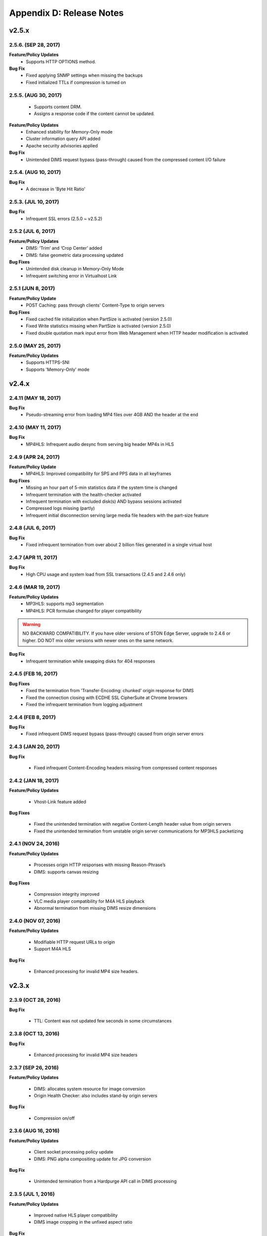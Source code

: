 .. _release:

Appendix D: Release Notes
***************************

v2.5.x
====================================

2.5.6. (SEP 28, 2017)
----------------------

**Feature/Policy Updates**
    - Supports HTTP OPTIONS method.

**Bug Fix**
    - Fixed applying SNMP settings when missing the backups
    - Fixed initialized TTLs if compression is turned on

2.5.5. (AUG 30, 2017)
----------------------
    - Supports content DRM.
    - Assigns a response code if the content cannot be updated.

**Feature/Policy Updates**
    - Enhanced stability for Memory-Only mode
    - Cluster information query API added
    - Apache security advisories applied

**Bug Fix**
    - Unintended DIMS request bypass (pass-through) caused from the compressed content I/O failure

2.5.4. (AUG 10, 2017)
----------------------

**Bug Fix**
    - A decrease in 'Byte Hit Ratio' 
    
2.5.3. (JUL 10, 2017)
----------------------

**Bug Fix**
    - Infrequent SSL errors (2.5.0 ~ v2.5.2)

2.5.2 (JUL 6, 2017)
---------------------------

**Feature/Policy Updates**
    - DIMS: ‘Trim’ and ‘Crop Center’ added
    - DIMS: false geometric data processing updated

**Bug Fixes**
    - Unintended disk cleanup in Memory-Only Mode  
    - Infrequent switching error in Virtualhost Link   
    
2.5.1 (JUN 8, 2017)
-----------------------------

**Feature/Policy Update**
    - POST Caching: pass through clients' Content-Type to origin servers

**Bug Fixes**
    - Fixed cached file initialization when PartSize is activated (version 2.5.0)
    - Fixed Write statistics missing when PartSize is activated (version 2.5.0)
    - Fixed double quotation mark input error from Web Management when HTTP header modification is activated

2.5.0 (MAY 25, 2017)
---------------------------

**Feature/Policy Updates**
    - Supports HTTPS-SNI
    - Supports 'Memory-Only' mode
    
v2.4.x
====================================

2.4.11 (MAY 18, 2017)
---------------------------

**Bug Fix**
    - Pseudo-streaming error from loading MP4 files over 4GB AND the header at the end 
   
2.4.10 (MAY 11, 2017)
---------------------------

**Bug Fix**
    - MP4HLS: Infrequent audio desync from serving big header MP4s in HLS
    
2.4.9 (APR 24, 2017)
---------------------------

**Feature/Policy Update**
    - MP4HLS: Improved compatibility for SPS and PPS data in all keyframes

**Bug Fixes**
    - Missing an hour part of 5-min statistics data if the system time is changed
    - Infrequent termination with the health-checker activated
    - Infrequent termination with excluded disk(s) AND bypass sessions activated 
    - Compressed logs missing (partly)
    - Infrequent initial disconnection serving large media file headers with the part-size feature
    
2.4.8 (JUL 6, 2017)
---------------------------

**Bug Fix**
    - Fixed infrequent termination from over about 2 billion files generated in a single virtual host
    

2.4.7 (APR 11, 2017)
---------------------------
**Bug Fix**
    - High CPU usage and system load from SSL transactions (2.4.5 and 2.4.6 only)


2.4.6 (MAR 19, 2017)
---------------------------
**Feature/Policy Updates**
   - MP3HLS: supports mp3 segmentation
   - MP4HLS: PCR formulae changed for player compatibility 

.. warning::

    NO BACKWARD COMPATIBILITY.  If you have older versions of STON Edge Server, upgrade to 2.4.6 or higher. DO NOT mix older versions with newer ones on the same network. 

**Bug Fix**
    - Infrequent termination while swapping disks for 404 responses

2.4.5 (FEB 16, 2017)
---------------------------

**Bug Fixes**
    - Fixed the termination from 'Transfer-Encoding: chunked' origin response for DIMS
    - Fixed the connection closing with ECDHE SSL CipherSuite at Chrome browsers
    - Fixed the infrequent termination from logging adjustment


2.4.4 (FEB 8, 2017)
---------------------------

**Bug Fix**
    - Fixed infrequent DIMS request bypass (pass-through) caused from origin server errors

2.4.3 (JAN 20, 2017)
---------------------------

**Bug Fix**

  - Fixed infrequent Content-Encoding headers missing from compressed content responses

2.4.2 (JAN 18, 2017)
---------------------------

**Feature/Policy Updates**

  - Vhost-Link feature added

**Bug Fixes**

  - Fixed the unintended termination with negative Content-Length header value from origin servers
  - Fixed the unintended termination from unstable origin server communications for MP3HLS packetizing

2.4.1 (NOV 24, 2016)
----------------------------

**Feature/Policy Updates**

  - Processes origin HTTP responses with missing Reason-Phrase’s 
  - DIMS: supports canvas resizing

**Bug Fixes**

  - Compression integrity improved
  - VLC media player compatibility for M4A HLS playback
  - Abnormal termination from missing DIMS resize dimensions
  
2.4.0 (NOV 07, 2016)
----------------------------

**Feature/Policy Updates**

  - Modifiable HTTP request URLs to origin 
  - Support M4A HLS

**Bug Fix**

  - Enhanced processing for invalid MP4 size headers.
  
v2.3.x
====================================

2.3.9 (OCT 28, 2016)
----------------------------

**Bug Fix**

 - TTL: Content was not updated few seconds in some circumstances


2.3.8 (OCT 13, 2016)
----------------------------

**Bug Fix**

 - Enhanced processing for invalid MP4 size headers


2.3.7 (SEP 26, 2016)
----------------------------

**Feature/Policy Updates**

  - DIMS: allocates system resource for image conversion 
  - Origin Health Checker: also includes stand-by origin servers

**Bug Fix**

  - Compression on/off


2.3.6 (AUG 16, 2016)
----------------------------

**Feature/Policy Updates**

 - Client socket processing policy update
 - DIMS: PNG alpha compositing update for JPG conversion

**Bug Fix**

 - Unintended termination from a Hardpurge API call in DIMS processing


2.3.5 (JUL 1, 2016)
----------------------------

**Feature/Policy Updates**

 - Improved native HLS player compatibility
 - DIMS image cropping in the unfixed aspect ratio

**Bug Fix**

 - Unintended termination upon an origin status reset API call with Origin Health-Checker activated
 
 
2.3.4 (JUN 3, 2016)
----------------------------

**Feature/Policy Updates**

 - Supports large MP4 files with 32-bit mdat atoms (4GB or more)
 - Supports Host header value in unknown access logs
 - WM installation : Apache Manual folder deleted for security
 - WM installation : "winesoft" Apache account as nologin
   
**Bug Fixes**

 - HLS: CPU overload upon some videos
 - Termination upon bypassing HTTP requests
 - Client IP shown as 0.0.0.0 in access logs
 - Configuration backup failure for over 260 virtualhosts generated


2.3.3 (APR 26, 2016)
----------------------------

**Bug Fixes**

   - Unintended 404 responses upon origin host, DIMS and compression configured [2.3.0 ~ 2.3.2]
   - Unintended CPU overload upon SNMP View deletion
   - WM - 0 value input error from SNMP GlobalMIn


2.3.2 (MAR 22, 2016)
----------------------------

**Feature/Policy Update**

   - HLS index file compatibility improved 

**Bug Fixes**

   - Unintended termination from encryption/decryption with a bad SSL handshake
   - Occasional termination from active ACLs


2.3.1 (FEB 23, 2016)
----------------------------

   - Supports MP3 streaming in HLS

**Feature/Policy Updates**

   - Custom access log format 
       | %..y Request HTTP header size
       | %..z Response HTTP header size
   
**Bug Fix**

   - WM : unintended failure in no destination port configured
   

2.3.0 (FEB 3, 2016)
----------------------------

   -  Supports on-the-fly compression.

**Bug Fixes**

   - Expires Header: incorrect max-age value from modification 
   - DIMS Statistics: incorrect average value from faulty denominator


v2.2.x
====================================

2.2.5 (JAN 12, 2016)
----------------------------

**Feature/Policy Updates**

   - HTTP response code update: "451 Unavailable For Legal Reasons" 

**Bug Fix**

   - TLS : unintended termination upon attacking packets
   
   
2.2.4 (DEC 11, 2015)
----------------------------

**Bug Fix**

   - HLS : playback termination upon media segmentation 
   
   
2.2.3 (DEC 4, 2015)
----------------------------

**Bug Fix**

   - Virtualhost generation failure from Web Management in 2.2.2
   

2.2.2 (DEC 3, 2015)
----------------------------
   
   - Modifies HTTP request header to origin

**Feature/Policy Updates**

   - HTTP request/response header modification : 'put' action added, which inserts the header


2.2.1 (NOV 19, 2015)
----------------------------
   
**Bug Fixes**

   - TLS-Handshake: overlapping ChangeCipherSpec return upon separate ChangeCipherSpec and ClientFinished messages
   - :ref:`media-dims` : size ratio malfuction from Animated GIF resizing

2.2.0 (NOV 4, 2015)
----------------------------
   
   - Supports TLS 1.2 (including Forward Secrecy and other security policy updates)
   
**Bug Fixes**

   - Abnormal termination upon no disk information
   - TLS-Handshake version choice
       **Before.**  TLSPlaintext.version
       **After.**  ClientHello.client.version
   

v2.1.x
====================================


2.1.9 (OCT 15, 2015)
----------------------------
   
**Bug Fix**

   - :ref:`media-hls` : Video playback malfunction from 2.1.7

2.1.8 (OCT 14, 2015)
----------------------------
   
**Bug Fix**

   - Abnormal termination upon manager port access from blocked IPs (2.1.6 ~ 7)

2.1.7 (OCT 7, 2015)
----------------------------

   - :ref:`media-multi-trimming` : Stitches multiple segments trimmed from the origin videos. 
   
**Feature/Policy Updates**

   - :ref:`admin-log-access` : Supports TrimCIP option for X-Forwarded-For header
   
**Bug Fixes**

   - :ref:`media-hls` : Video jittering from few profiles
   - :ref:`media-dims` : B 500 Internal Error responses with zero TTLs
   - Unintended space characters in X-Forwarded-For c-ip logging 
   
2.1.6 (SEP 9, 2015)
----------------------------

**Feature/Policy Updates**

   - :ref:`media-dims` : Converts only the first frames for :ref:`media-dims-anigif`
   
**Bug Fixes**

   - :ref:`access-control` : IP access control malfuction
   - :ref:`media-dims` : '+' coordinate malfuction for cropping images

2.1.5 (AUG 18, 2015)
----------------------------

   - Virtualhost :ref:`env-vhost-sub-path` : Supports virtualhost sub-path by accessing paths 
   - :ref:`env-vhost-facadevhost`: Supports separate client traffic statstics and access logs by accessing domains
   
2.1.4 (JUL 31, 2015)
----------------------------

**Feature/Policy Updates**

   - Less CPU usage
   - :ref:`https-multi-nic`: listening on multiple NICs
   - URI policy change for Access Control
       **Before.**  keywords omitted (such as MP4HLS) from URIs
       **After.**  the whole URIs
   
**Bug Fixes**

   - :ref:`media-dims` : encoded strings unrecognized
   - :ref:`api-cmd-hardpurge` : case-sensitive error
   - Configuration History: POST request exception missing 
   
2.1.3 (JUN 25, 2015)
----------------------------

**Feature/Policy Updates**

   -  :ref:`adv_topics_syncstale` : All content control (:ref:`api-cmd-purge` , :ref:`api-cmd-expire` and :ref:`api-cmd-hardpurge`) API calls tracked and logged (synchronization with stale logs and index when restarted)
   -  %u expression added to :ref:`admin-log-access-custom` (full-length URIs from client requests logged)

**Bug Fixes**

   - :ref:`media-dims` : image revalidation failure with no Last-Modified header from origin
   - :ref:`media-trimming` : CPU overload for >4GB trimmed MP4s
   - Via header missing in error page responses

2.1.2 (MAY 29, 2015)
----------------------------

    | Web Management - English support

**Feature/Policy Updates**

   -  Single-core CPU support

**Bug Fix**

   - Customized module malfunction in the :ref:`adv_topics_indexing` mode
   

2.1.1 (MAY 7, 2015)
----------------------------

    | :ref:`media-hls` : Provides bandwidth and resolution information in `StreamAlternates <https://developer.apple.com/library/ios/documentation/NetworkingInternet/Conceptual/StreamingMediaGuide/art/indexing_2x.png>`_

**Bug Fix**

   - Abnormal termination caused by broken header MP4 video analysis
   


2.1.0 (APR 15, 2015)
----------------------------

    | :ref:`adv_topics_indexing` added
    | Animated GIF :ref:`media-dims` supported
    | :ref:`media-dims` statistics supported

**Feature/Policy Updates**

   -  Directory expression removed from :ref:`caching-purge` (purge, expire, hardpurge, expireafter)
        URL by directory expression (example.com/img/) caches the returned file from the origin.
        Directory expression (example.com/img/) merged with pattern (example.com/img/*)
   -  API expressions added
       | /monitoring/average.xml
       | /monitoring/average.json
       | /monitoring/realtime.xml
       | /monitoring/realtime.json
       | /monitoring/fileinfo.json
       | /monitoring/hwinfo.json
       | /monitoring/cpuinfo.json
       | /monitoring/vhostslist.json
       | /monitoring/geoiplist.json
       | /monitoring/ssl.json
       | /monitoring/cacheresource.json
       | /monitoring/origin.json
       | /monitoring/coldfiledist.json
   -  WM - resolv.conf editing removed


v2.0.x
====================================

2.0.7 (JUN 25, 2015)
----------------------------

**Bug Fixes**

   - :ref:`media-dims` : image revalidation failure with no Last-Modified header from origin
   - :ref:`media-trimming` : CPU overload for >4GB trimmed MP4s
   - Via header missing in error page responses


2.0.6 (APR 28, 2015)
----------------------------

**Feature/Policy Updates**

   -  WM - resolv.conf editing removed

**Bug Fix**

   - abnormal termination from MP4 analysis with broken headers
   
   
2.0.5 (APR 1, 2015)
----------------------------

**Feature/Policy Updates**

   - Serves trimmed MP4 by HLS
     The following expressions trim the original media file (/vod.mp4) from 0 to 60 seconds and serve in HLS.
     | /vod.mp4?start=0&end=60/**mp4hls/index.m3u8**
     | /vod.mp4**/mp4hls/index.m3u8**?start=0&end=60
     | /vod.mp4?start=0/**mp4hls/index.m3u8**?end=60
   - HLS index file (.m3u8) update
     **Before.** Version 1
     **After.** Version 3 (changeable back to version 1)

**Bug Fixes**

   - abnormal termination in HLS conversion with HTTP encoded special characters 
   - overloaded CPU for MP4 media with broken headers 
   - audio/video synchronization failure while serving MP4 with uneven audio keyframe in HLS
   - RRD - statistics bug: average response time shown in total
   - WM - forcing formatting new disks removed 


2.0.4 (FEB 27, 2015)
----------------------------

**Feature/Policy Updates**

   -  ``Hash`` algorithm update at :ref:`origin-balancemode`
   
     | **Before.** hash(URL) / servers
     | **After.** `Consistent Hashing <http://en.wikipedia.org/wiki/Consistent_hashing>`_
     |     
   - Client requested URI is usable as a parameter when redirecting by :ref:`access-control-vhost`.
   
**Bug Fix**

   - Disk full due to unremoved caching files
   
   

2.0.3 (FEB 9, 2015)
----------------------------

**Feature/Policy Updates**

   - DIMS internalization and enhancement
   - WM - traffic alert messages added
   
**Bug Fix**

   - WM - Virtual host generation failure


2.0.2 (Jan 28, 2015)
----------------------------

- Able to pass User-Agent header value from clients when requesting to the origin server.

**Bug Fixes**

   - Failed to trim MP4 files with MDAT length 1.
   - WM - failed to show other clustered servers' graph.
   - WM - showing other clustered server's status as the relevant one.



2.0.1 (DEC 30, 2014)
----------------------------

**Bug Fix**

   - No HitRatio graph value


2.0.0 (DEC 17, 2014)
----------------------------

- Disk space optimization: just as downloaded from the origins. (please refer to :ref:`origin_partsize` )
- :ref:`env-cache-resource` added
- TLS 1.1 support
- :ref:`https-aes-ni` support by AES-NI.
- ECDHE CipherSuite support (please refer to :ref:`https-ciphersuite` )
- :ref:`admin-log-dns` added
- Policy Update: Seprate TTLs for each IP if the origin server is configured by domain
- origin :ref:`origin_exclusion_and_recovery` added
- origin :ref:`origin-health-checker` added
- :ref:`adv_topics_sys_free_mem` added
- etc.

  - Supported operating system updaated: CentOS 6.2 or later, Ubuntu 10.01 or later
  - NSCD daemon included in the installation package
  - :ref:`media-dims` included
  - Restart required after :ref:`getting-started-reset`
  - ``<DNSBackup>`` removed
  - ``<MaxFileCount>`` removed
  - ``<Distribution>`` removed, integrated into :ref:`origin-balancemode` 


